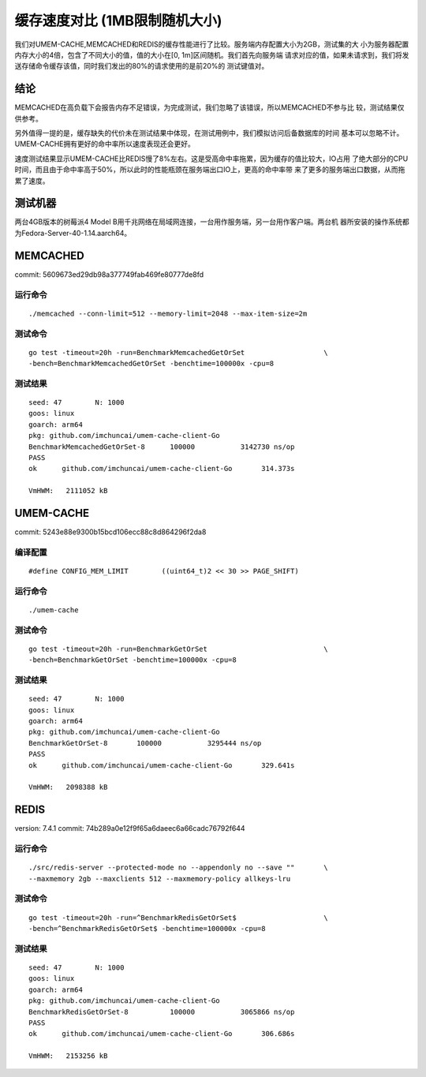 .. SPDX-License-Identifier: BSD-3-Clause
.. Copyright (C) 2024, Shu De Zheng <imchuncai@gmail.com>. All Rights Reserved.

==========================
缓存速度对比 (1MB限制随机大小)
==========================
我们对UMEM-CACHE,MEMCACHED和REDIS的缓存性能进行了比较。服务端内存配置大小为2GB，测试集的大
小为服务器配置内存大小的4倍，包含了不同大小的值，值的大小在[0, 1m]区间随机。我们首先向服务端
请求对应的值，如果未请求到，我们将发送存储命令缓存该值，同时我们发出的80%的请求使用的是前20%的
测试键值对。

结论
----
MEMCACHED在高负载下会报告内存不足错误，为完成测试，我们忽略了该错误，所以MEMCACHED不参与比
较，测试结果仅供参考。

另外值得一提的是，缓存缺失的代价未在测试结果中体现，在测试用例中，我们模拟访问后备数据库的时间
基本可以忽略不计。UMEM-CACHE拥有更好的命中率所以速度表现还会更好。

速度测试结果显示UMEM-CACHE比REDIS慢了8%左右。这是受高命中率拖累，因为缓存的值比较大，IO占用
了绝大部分的CPU时间，而且由于命中率高于50%，所以此时的性能瓶颈在服务端出口IO上，更高的命中率带
来了更多的服务端出口数据，从而拖累了速度。

测试机器
------------
两台4GB版本的树莓派4 Model B用千兆网络在局域网连接，一台用作服务端，另一台用作客户端。两台机
器所安装的操作系统都为Fedora-Server-40-1.14.aarch64。

MEMCACHED
---------
commit: 5609673ed29db98a377749fab469fe80777de8fd

运行命令
~~~~~~~
::

	./memcached --conn-limit=512 --memory-limit=2048 --max-item-size=2m

测试命令
~~~~~~~
::

	go test -timeout=20h -run=BenchmarkMemcachedGetOrSet		       \
	-bench=BenchmarkMemcachedGetOrSet -benchtime=100000x -cpu=8

测试结果
~~~~~~~
::

	seed: 47	N: 1000
	goos: linux
	goarch: arm64
	pkg: github.com/imchuncai/umem-cache-client-Go
	BenchmarkMemcachedGetOrSet-8   	  100000	   3142730 ns/op
	PASS
	ok  	github.com/imchuncai/umem-cache-client-Go	314.373s

	VmHWM:	 2111052 kB

UMEM-CACHE
----------
commit: 5243e88e9300b15bcd106ecc88c8d864296f2da8

编译配置
~~~~~~~
::

	#define CONFIG_MEM_LIMIT	((uint64_t)2 << 30 >> PAGE_SHIFT)

运行命令
~~~~~~~
::

	./umem-cache

测试命令
~~~~~~~
::

	go test -timeout=20h -run=BenchmarkGetOrSet			       \
	-bench=BenchmarkGetOrSet -benchtime=100000x -cpu=8

测试结果
~~~~~~~
::

	seed: 47	N: 1000
	goos: linux
	goarch: arm64
	pkg: github.com/imchuncai/umem-cache-client-Go
	BenchmarkGetOrSet-8   	  100000	   3295444 ns/op
	PASS
	ok  	github.com/imchuncai/umem-cache-client-Go	329.641s

	VmHWM:	 2098388 kB

REDIS
---------
version: 7.4.1
commit: 74b289a0e12f9f65a6daeec6a66cadc76792f644

运行命令
~~~~~~~
::

	./src/redis-server --protected-mode no --appendonly no --save ""       \
	--maxmemory 2gb --maxclients 512 --maxmemory-policy allkeys-lru

测试命令
~~~~~~~
::

	go test -timeout=20h -run=^BenchmarkRedisGetOrSet$		       \
	-bench=^BenchmarkRedisGetOrSet$ -benchtime=100000x -cpu=8

测试结果
~~~~~~~
::

	seed: 47	N: 1000
	goos: linux
	goarch: arm64
	pkg: github.com/imchuncai/umem-cache-client-Go
	BenchmarkRedisGetOrSet-8   	  100000	   3065866 ns/op
	PASS
	ok  	github.com/imchuncai/umem-cache-client-Go	306.686s

	VmHWM:	 2153256 kB
